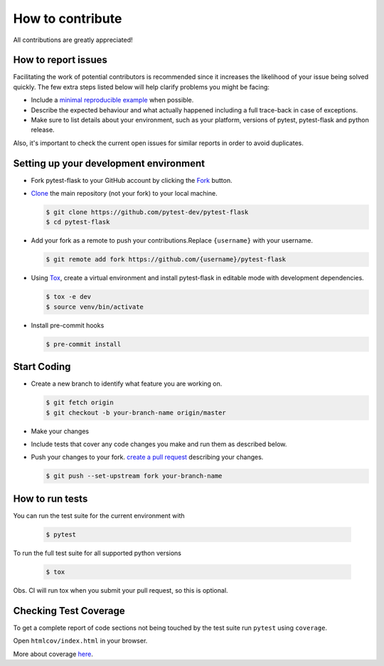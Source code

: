 How to contribute
=================

All contributions are greatly appreciated!

How to report issues
~~~~~~~~~~~~~~~~~~~~

Facilitating the work of potential contributors is recommended since it
increases the likelihood of your issue being solved quickly. The few extra
steps listed below will help clarify problems you might be facing:

-   Include a `minimal reproducible example`_ when possible.
-   Describe the expected behaviour and what actually happened including a full
    trace-back in case of exceptions.
-   Make sure to list details about your environment, such as your platform,
    versions of pytest, pytest-flask and python release.

Also, it's important to check the current open issues for similar reports
in order to avoid duplicates.

.. _minimal reproducible example: https://stackoverflow.com/help/minimal-reproducible-example

Setting up your development environment
~~~~~~~~~~~~~~~~~~~~~~~~~~~~~~~~~~~~~~~

-   Fork pytest-flask to your GitHub account by clicking the `Fork`_ button.
-   `Clone`_ the main repository (not your fork) to your local machine.

    .. code-block:: text

        $ git clone https://github.com/pytest-dev/pytest-flask
        $ cd pytest-flask

-   Add your fork as a remote to push your contributions.Replace
    ``{username}`` with your username.

    .. code-block:: text

        $ git remote add fork https://github.com/{username}/pytest-flask

-   Using `Tox`_, create a virtual environment and install pytest-flask in editable mode with development dependencies.

    .. code-block:: text

        $ tox -e dev
        $ source venv/bin/activate

-   Install pre-commit hooks

    .. code-block:: text

        $ pre-commit install

.. _Fork: https://github.com/pytest-dev/pytest-flask/fork
.. _Clone: https://docs.github.com/en/get-started/quickstart/fork-a-repo#step-2-create-a-local-clone-of-your-fork
.. _Tox: https://tox.readthedocs.io/en/latest/

Start Coding
~~~~~~~~~~~~

-   Create a new branch to identify what feature you are working on.

    .. code-block:: text

        $ git fetch origin
        $ git checkout -b your-branch-name origin/master

-   Make your changes
-   Include tests that cover any code changes you make and run them
    as described below.
-   Push your changes to your fork.
    `create a pull request`_ describing your changes.

    .. code-block:: text

        $ git push --set-upstream fork your-branch-name

.. _create a pull request: https://docs.github.com/en/github/collaborating-with-pull-requests/proposing-changes-to-your-work-with-pull-requests/creating-a-pull-request

How to run tests
~~~~~~~~~~~~~~~~

You can run the test suite for the current environment with

    .. code-block:: text

        $ pytest

To run the full test suite for all supported python versions

    .. code-block:: text

        $ tox

Obs. CI will run tox when you submit your pull request, so this is optional.

Checking Test Coverage
~~~~~~~~~~~~~~~~~~~~~~~

To get a complete report of code sections not being touched by the
test suite run ``pytest`` using ``coverage``.

.. code-block:: text
    $ coverage run --concurrency=multiprocessing -m pytest
    $ coverage combine
    $ coverage html

Open ``htmlcov/index.html`` in your browser.

More about coverage `here <https://coverage.readthedocs.io>`__.
